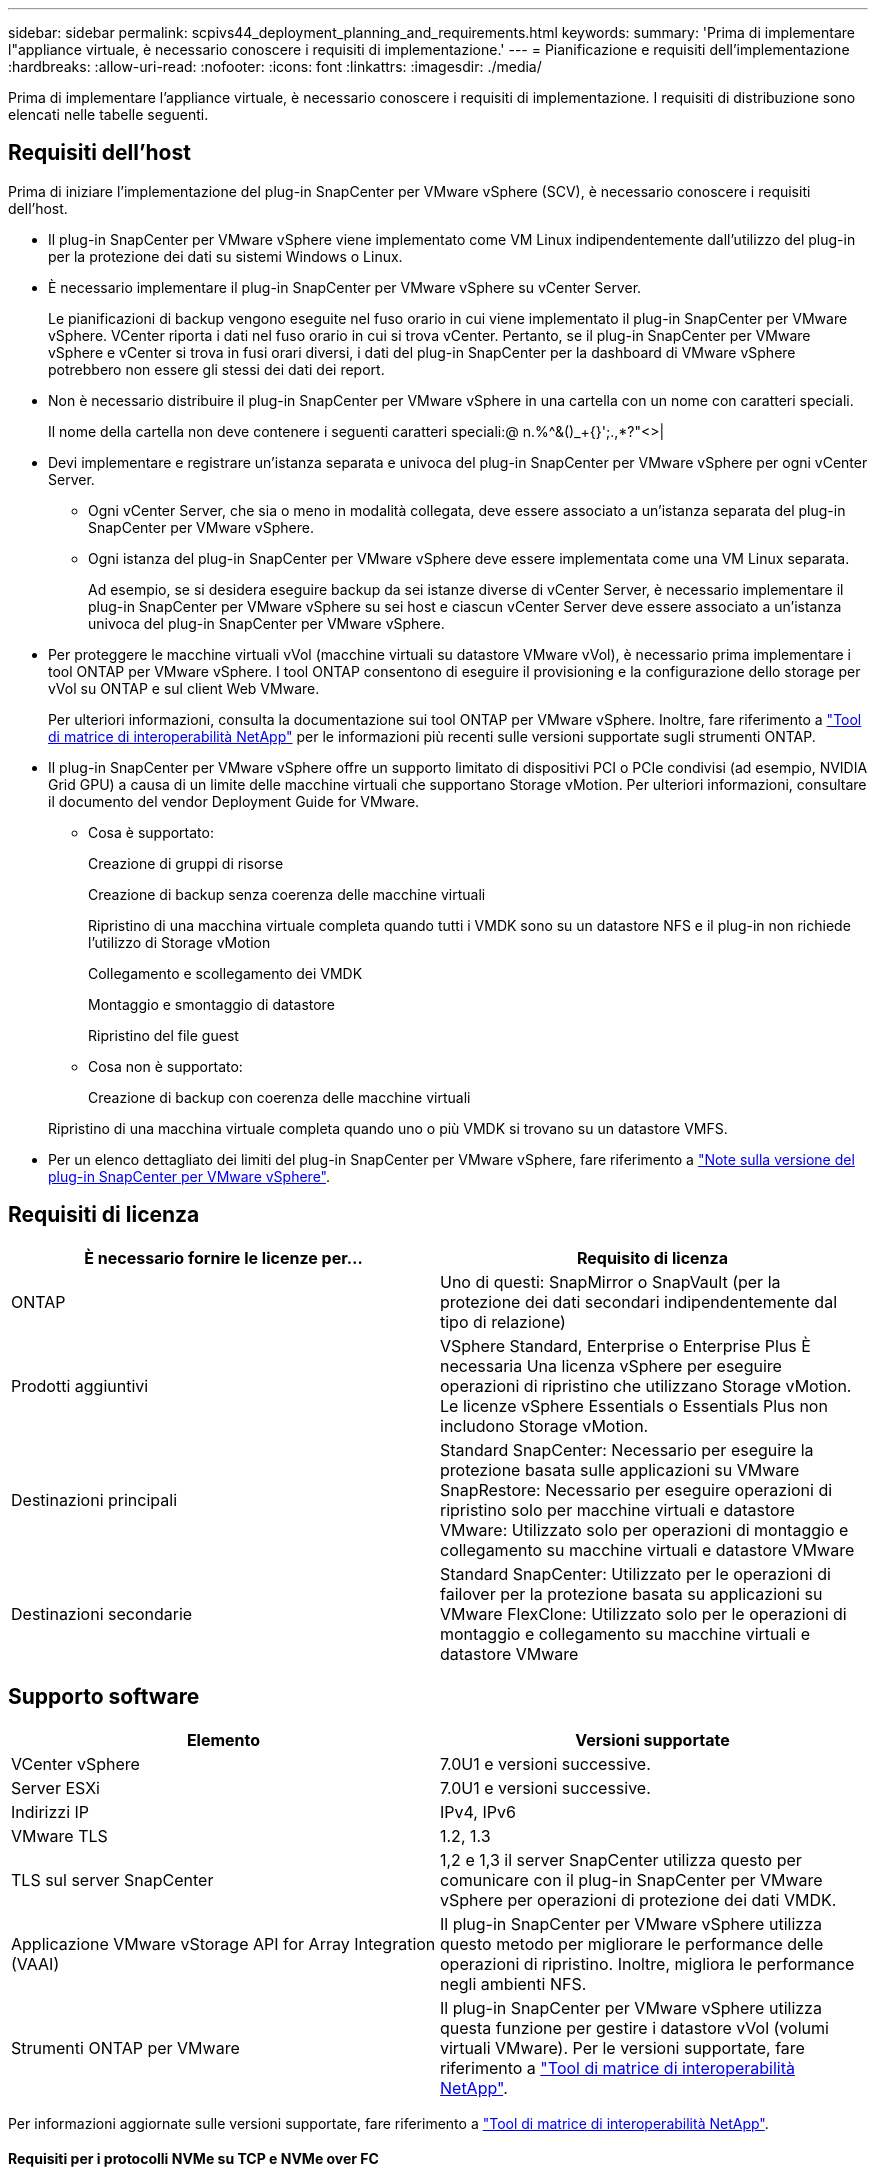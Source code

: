 ---
sidebar: sidebar 
permalink: scpivs44_deployment_planning_and_requirements.html 
keywords:  
summary: 'Prima di implementare l"appliance virtuale, è necessario conoscere i requisiti di implementazione.' 
---
= Pianificazione e requisiti dell'implementazione
:hardbreaks:
:allow-uri-read: 
:nofooter: 
:icons: font
:linkattrs: 
:imagesdir: ./media/


[role="lead"]
Prima di implementare l'appliance virtuale, è necessario conoscere i requisiti di implementazione. I requisiti di distribuzione sono elencati nelle tabelle seguenti.



== Requisiti dell'host

Prima di iniziare l'implementazione del plug-in SnapCenter per VMware vSphere (SCV), è necessario conoscere i requisiti dell'host.

* Il plug-in SnapCenter per VMware vSphere viene implementato come VM Linux indipendentemente dall'utilizzo del plug-in per la protezione dei dati su sistemi Windows o Linux.
* È necessario implementare il plug-in SnapCenter per VMware vSphere su vCenter Server.
+
Le pianificazioni di backup vengono eseguite nel fuso orario in cui viene implementato il plug-in SnapCenter per VMware vSphere. VCenter riporta i dati nel fuso orario in cui si trova vCenter. Pertanto, se il plug-in SnapCenter per VMware vSphere e vCenter si trova in fusi orari diversi, i dati del plug-in SnapCenter per la dashboard di VMware vSphere potrebbero non essere gli stessi dei dati dei report.

* Non è necessario distribuire il plug-in SnapCenter per VMware vSphere in una cartella con un nome con caratteri speciali.
+
Il nome della cartella non deve contenere i seguenti caratteri speciali:@ n.%^&()_+{}';.,*?"<>|

* Devi implementare e registrare un'istanza separata e univoca del plug-in SnapCenter per VMware vSphere per ogni vCenter Server.
+
** Ogni vCenter Server, che sia o meno in modalità collegata, deve essere associato a un'istanza separata del plug-in SnapCenter per VMware vSphere.
** Ogni istanza del plug-in SnapCenter per VMware vSphere deve essere implementata come una VM Linux separata.
+
Ad esempio, se si desidera eseguire backup da sei istanze diverse di vCenter Server, è necessario implementare il plug-in SnapCenter per VMware vSphere su sei host e ciascun vCenter Server deve essere associato a un'istanza univoca del plug-in SnapCenter per VMware vSphere.



* Per proteggere le macchine virtuali vVol (macchine virtuali su datastore VMware vVol), è necessario prima implementare i tool ONTAP per VMware vSphere. I tool ONTAP consentono di eseguire il provisioning e la configurazione dello storage per vVol su ONTAP e sul client Web VMware.
+
Per ulteriori informazioni, consulta la documentazione sui tool ONTAP per VMware vSphere. Inoltre, fare riferimento a https://imt.netapp.com/matrix/imt.jsp?components=121034;&solution=1517&isHWU&src=IMT["Tool di matrice di interoperabilità NetApp"^] per le informazioni più recenti sulle versioni supportate sugli strumenti ONTAP.

* Il plug-in SnapCenter per VMware vSphere offre un supporto limitato di dispositivi PCI o PCIe condivisi (ad esempio, NVIDIA Grid GPU) a causa di un limite delle macchine virtuali che supportano Storage vMotion. Per ulteriori informazioni, consultare il documento del vendor Deployment Guide for VMware.
+
** Cosa è supportato:
+
Creazione di gruppi di risorse

+
Creazione di backup senza coerenza delle macchine virtuali

+
Ripristino di una macchina virtuale completa quando tutti i VMDK sono su un datastore NFS e il plug-in non richiede l'utilizzo di Storage vMotion

+
Collegamento e scollegamento dei VMDK

+
Montaggio e smontaggio di datastore

+
Ripristino del file guest

** Cosa non è supportato:
+
Creazione di backup con coerenza delle macchine virtuali

+
Ripristino di una macchina virtuale completa quando uno o più VMDK si trovano su un datastore VMFS.



* Per un elenco dettagliato dei limiti del plug-in SnapCenter per VMware vSphere, fare riferimento a link:scpivs44_release_notes.html["Note sulla versione del plug-in SnapCenter per VMware vSphere"^].




== Requisiti di licenza

|===
| È necessario fornire le licenze per… | Requisito di licenza 


| ONTAP | Uno di questi: SnapMirror o SnapVault (per la protezione dei dati secondari indipendentemente dal tipo di relazione) 


| Prodotti aggiuntivi | VSphere Standard, Enterprise o Enterprise Plus È necessaria Una licenza vSphere per eseguire operazioni di ripristino che utilizzano Storage vMotion. Le licenze vSphere Essentials o Essentials Plus non includono Storage vMotion. 


| Destinazioni principali | Standard SnapCenter: Necessario per eseguire la protezione basata sulle applicazioni su VMware SnapRestore: Necessario per eseguire operazioni di ripristino solo per macchine virtuali e datastore VMware: Utilizzato solo per operazioni di montaggio e collegamento su macchine virtuali e datastore VMware 


| Destinazioni secondarie | Standard SnapCenter: Utilizzato per le operazioni di failover per la protezione basata su applicazioni su VMware FlexClone: Utilizzato solo per le operazioni di montaggio e collegamento su macchine virtuali e datastore VMware 
|===


== Supporto software

|===
| Elemento | Versioni supportate 


| VCenter vSphere | 7.0U1 e versioni successive. 


| Server ESXi | 7.0U1 e versioni successive. 


| Indirizzi IP | IPv4, IPv6 


| VMware TLS | 1.2, 1.3 


| TLS sul server SnapCenter | 1,2 e 1,3 il server SnapCenter utilizza questo per comunicare con il plug-in SnapCenter per VMware vSphere per operazioni di protezione dei dati VMDK. 


| Applicazione VMware vStorage API for Array Integration (VAAI) | Il plug-in SnapCenter per VMware vSphere utilizza questo metodo per migliorare le performance delle operazioni di ripristino. Inoltre, migliora le performance negli ambienti NFS. 


| Strumenti ONTAP per VMware | Il plug-in SnapCenter per VMware vSphere utilizza questa funzione per gestire i datastore vVol (volumi virtuali VMware). Per le versioni supportate, fare riferimento a https://imt.netapp.com/matrix/imt.jsp?components=121034;&solution=1517&isHWU&src=IMT["Tool di matrice di interoperabilità NetApp"^]. 
|===
Per informazioni aggiornate sulle versioni supportate, fare riferimento a https://imt.netapp.com/matrix/imt.jsp?components=121034;&solution=1517&isHWU&src=IMT["Tool di matrice di interoperabilità NetApp"^].



==== Requisiti per i protocolli NVMe su TCP e NVMe over FC

I requisiti software minimi per il supporto del protocollo NVMe over TCP e NVMe over FC sono:

* VCenter vSphere 7.0U3
* ESXi 7.0U3
* ONTAP 9.10.1




== Requisiti di spazio, dimensionamento e scalabilità

|===
| Elemento | Requisiti 


| Sistema operativo | Linux 


| Conteggio CPU consigliato | 8 core 


| RAM consigliata | 24 GB 


| Spazio minimo su disco rigido per il plug-in SnapCenter per VMware vSphere, log e database MySQL | 100 GB 


| Dimensione massima dell'heap del servizio vmcontrol nell'apparecchio | 8 GB 
|===


== Requisiti di connessione e porta

|===
| Tipo di porta | Porta preconfigurata 


| Porta del server VMware ESXi | 443 (HTTPS), bidirezionale questa porta viene utilizzata dalla funzione Ripristino file guest. 


| Plug-in SnapCenter per porta VMware vSphere  a| 
8144 (HTTPS), bidirezionale: La porta viene utilizzata per le comunicazioni dal client VMware vSphere e dal server SnapCenter. 8080 bidirezionale questa porta viene utilizzata per gestire le appliance virtuali.

Nota: È supportata la porta personalizzata per l'aggiunta dell'host distributore idraulico a SnapCenter.



| Porta di VMware vSphere vCenter Server | Se si proteggono le macchine virtuali vVol, è necessario utilizzare la porta 443. 


| Porta del cluster di storage o della VM di storage | 443 (HTTPS), bidirezionale 80 (HTTP), bidirezionale la porta viene utilizzata per la comunicazione tra l'appliance virtuale e la VM di storage o il cluster che contiene la VM di storage. 
|===


== Configurazioni supportate

Ogni istanza del plug-in supporta un solo vCenter Server. Sono supportati vCenter in modalità Linked. Più istanze di plug-in possono supportare lo stesso server SnapCenter, come illustrato nella figura seguente.

image:scpivs44_image4.png["Rappresentazione grafica della configurazione supportata"]



== Privilegi RBAC richiesti

L'account amministratore di vCenter deve disporre dei privilegi vCenter richiesti, come indicato nella tabella seguente.

|===
| Per eseguire questa operazione… | È necessario disporre di questi privilegi vCenter… 


| Implementare e registrare il plug-in SnapCenter per VMware vSphere in vCenter | Interno: Registra interno 


| Aggiornare o rimuovere il plug-in SnapCenter per VMware vSphere  a| 
Interno

* Aggiornare l'estensione
* Annullare la registrazione dell'interno




| Consentire all'account utente vCenter Credential registrato in SnapCenter di convalidare l'accesso dell'utente al plug-in SnapCenter per VMware vSphere | sessions.validate.session 


| Consentire agli utenti di accedere al plug-in SnapCenter per VMware vSphere | SCV Administrator SCV Backup SCV Guest file Restore SCV Restore SCV View il privilegio deve essere assegnato alla radice vCenter. 
|===


== AutoSupport

Il plug-in SnapCenter per VMware vSphere fornisce un minimo di informazioni per il monitoraggio del suo utilizzo, incluso l'URL del plug-in. AutoSupport include una tabella dei plug-in installati che viene visualizzata dal visualizzatore AutoSupport.
